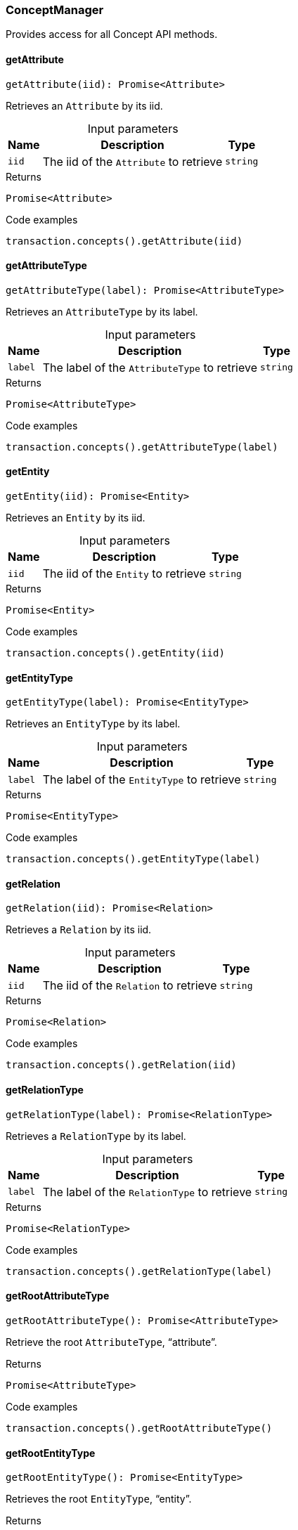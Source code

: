 [#_ConceptManager]
=== ConceptManager

Provides access for all Concept API methods.

// tag::methods[]
[#_ConceptManager_getAttributegetAttribute_iid_:_Promise_Attribute]
==== getAttribute

[source,nodejs]
----
getAttribute(iid): Promise<Attribute>
----

Retrieves an ``Attribute`` by its iid.

[caption=""]
.Input parameters
[cols="~,~,~"]
[options="header"]
|===
|Name |Description |Type
a| `iid` a| The iid of the ``Attribute`` to retrieve a| `string`
|===

[caption=""]
.Returns
`Promise<Attribute>`

[caption=""]
.Code examples
[source,nodejs]
----
transaction.concepts().getAttribute(iid)
----

[#_ConceptManager_getAttributeTypegetAttributeType_label_:_Promise_AttributeType]
==== getAttributeType

[source,nodejs]
----
getAttributeType(label): Promise<AttributeType>
----

Retrieves an ``AttributeType`` by its label.

[caption=""]
.Input parameters
[cols="~,~,~"]
[options="header"]
|===
|Name |Description |Type
a| `label` a| The label of the ``AttributeType`` to retrieve a| `string`
|===

[caption=""]
.Returns
`Promise<AttributeType>`

[caption=""]
.Code examples
[source,nodejs]
----
transaction.concepts().getAttributeType(label)
----

[#_ConceptManager_getEntitygetEntity_iid_:_Promise_Entity]
==== getEntity

[source,nodejs]
----
getEntity(iid): Promise<Entity>
----

Retrieves an ``Entity`` by its iid.

[caption=""]
.Input parameters
[cols="~,~,~"]
[options="header"]
|===
|Name |Description |Type
a| `iid` a| The iid of the ``Entity`` to retrieve a| `string`
|===

[caption=""]
.Returns
`Promise<Entity>`

[caption=""]
.Code examples
[source,nodejs]
----
transaction.concepts().getEntity(iid)
----

[#_ConceptManager_getEntityTypegetEntityType_label_:_Promise_EntityType]
==== getEntityType

[source,nodejs]
----
getEntityType(label): Promise<EntityType>
----

Retrieves an ``EntityType`` by its label.

[caption=""]
.Input parameters
[cols="~,~,~"]
[options="header"]
|===
|Name |Description |Type
a| `label` a| The label of the ``EntityType`` to retrieve a| `string`
|===

[caption=""]
.Returns
`Promise<EntityType>`

[caption=""]
.Code examples
[source,nodejs]
----
transaction.concepts().getEntityType(label)
----

[#_ConceptManager_getRelationgetRelation_iid_:_Promise_Relation]
==== getRelation

[source,nodejs]
----
getRelation(iid): Promise<Relation>
----

Retrieves a ``Relation`` by its iid.

[caption=""]
.Input parameters
[cols="~,~,~"]
[options="header"]
|===
|Name |Description |Type
a| `iid` a| The iid of the ``Relation`` to retrieve a| `string`
|===

[caption=""]
.Returns
`Promise<Relation>`

[caption=""]
.Code examples
[source,nodejs]
----
transaction.concepts().getRelation(iid)
----

[#_ConceptManager_getRelationTypegetRelationType_label_:_Promise_RelationType]
==== getRelationType

[source,nodejs]
----
getRelationType(label): Promise<RelationType>
----

Retrieves a ``RelationType`` by its label.

[caption=""]
.Input parameters
[cols="~,~,~"]
[options="header"]
|===
|Name |Description |Type
a| `label` a| The label of the ``RelationType`` to retrieve a| `string`
|===

[caption=""]
.Returns
`Promise<RelationType>`

[caption=""]
.Code examples
[source,nodejs]
----
transaction.concepts().getRelationType(label)
----

[#_ConceptManager_getRootAttributeTypegetRootAttributeType__:_Promise_AttributeType]
==== getRootAttributeType

[source,nodejs]
----
getRootAttributeType(): Promise<AttributeType>
----

Retrieve the root ``AttributeType``, “attribute”.

[caption=""]
.Returns
`Promise<AttributeType>`

[caption=""]
.Code examples
[source,nodejs]
----
transaction.concepts().getRootAttributeType()
----

[#_ConceptManager_getRootEntityTypegetRootEntityType__:_Promise_EntityType]
==== getRootEntityType

[source,nodejs]
----
getRootEntityType(): Promise<EntityType>
----

Retrieves the root ``EntityType``, “entity”.

[caption=""]
.Returns
`Promise<EntityType>`

[caption=""]
.Code examples
[source,nodejs]
----
transaction.concepts().getRootEntityType()
----

[#_ConceptManager_getRootRelationTypegetRootRelationType__:_Promise_RelationType]
==== getRootRelationType

[source,nodejs]
----
getRootRelationType(): Promise<RelationType>
----

Retrieve the root ``RelationType``, “relation”.

[caption=""]
.Returns
`Promise<RelationType>`

[caption=""]
.Code examples
[source,nodejs]
----
transaction.concepts().getRootRelationType()
----

[#_ConceptManager_getRootThingTypegetRootThingType__:_Promise_ThingType]
==== getRootThingType

[source,nodejs]
----
getRootThingType(): Promise<ThingType>
----

Retrieves the root ``ThingType``, “thing”.

[caption=""]
.Returns
`Promise<ThingType>`

[caption=""]
.Code examples
[source,nodejs]
----
transaction.concepts().getRootThingType()
----

[#_ConceptManager_getSchemaExceptionsgetSchemaExceptions__:_Promise_TypeDBDriverError__]
==== getSchemaExceptions

[source,nodejs]
----
getSchemaExceptions(): Promise<TypeDBDriverError[]>
----

Retrieves a list of all schema exceptions for the current transaction.

[caption=""]
.Returns
`Promise<TypeDBDriverError[]>`

[caption=""]
.Code examples
[source,nodejs]
----
transaction.concepts().getSchemaException()
----

[#_ConceptManager_putAttributeTypeputAttributeType_label__valueType_:_Promise_AttributeType]
==== putAttributeType

[source,nodejs]
----
putAttributeType(label, valueType): Promise<AttributeType>
----

Creates a new ``AttributeType`` if none exists with the given label, or retrieves the existing one. or retrieve. :return:

[caption=""]
.Input parameters
[cols="~,~,~"]
[options="header"]
|===
|Name |Description |Type
a| `label` a| The label of the ``AttributeType`` to create or retrieve a| `string`
a| `valueType` a| The value type of the ``AttributeType`` to create a| `ValueType`
|===

[caption=""]
.Returns
`Promise<AttributeType>`

[caption=""]
.Code examples
[source,nodejs]
----
await transaction.concepts().putAttributeType(label, valueType)
----

[#_ConceptManager_putEntityTypeputEntityType_label_:_Promise_EntityType]
==== putEntityType

[source,nodejs]
----
putEntityType(label): Promise<EntityType>
----

Creates a new ``EntityType`` if none exists with the given label, otherwise retrieves the existing one.

[caption=""]
.Input parameters
[cols="~,~,~"]
[options="header"]
|===
|Name |Description |Type
a| `label` a| The label of the ``EntityType`` to create or retrieve a| `string`
|===

[caption=""]
.Returns
`Promise<EntityType>`

[caption=""]
.Code examples
[source,nodejs]
----
transaction.concepts().putEntityType(label)
----

[#_ConceptManager_putRelationTypeputRelationType_label_:_Promise_RelationType]
==== putRelationType

[source,nodejs]
----
putRelationType(label): Promise<RelationType>
----

Creates a new ``RelationType`` if none exists with the given label, otherwise retrieves the existing one.

[caption=""]
.Input parameters
[cols="~,~,~"]
[options="header"]
|===
|Name |Description |Type
a| `label` a| The label of the ``RelationType`` to create or retrieve a| `string`
|===

[caption=""]
.Returns
`Promise<RelationType>`

[caption=""]
.Code examples
[source,nodejs]
----
transaction.concepts().putRelationType(label)
----

// end::methods[]

